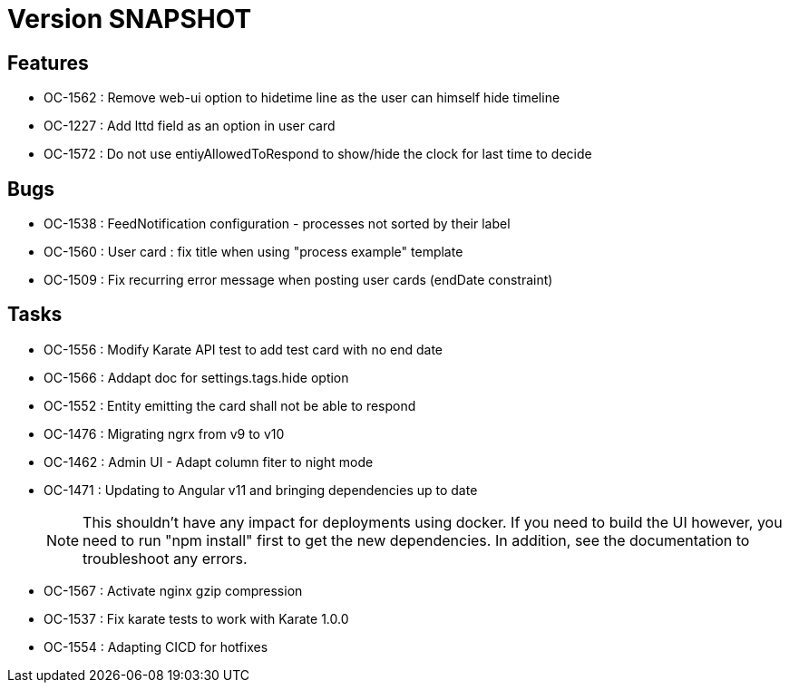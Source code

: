 // Copyright (c) 2018-2021 RTE (http://www.rte-france.com)
// See AUTHORS.txt
// This document is subject to the terms of the Creative Commons Attribution 4.0 International license.
// If a copy of the license was not distributed with this
// file, You can obtain one at https://creativecommons.org/licenses/by/4.0/.
// SPDX-License-Identifier: CC-BY-4.0

= Version SNAPSHOT

== Features

* OC-1562 : Remove web-ui option to hidetime line as the user can himself hide timeline
* OC-1227 : Add lttd field as an option in user card
* OC-1572 : Do not use entiyAllowedToRespond to show/hide the clock for last time to decide

== Bugs

* OC-1538 : FeedNotification configuration - processes not sorted by their label
* OC-1560 : User card : fix title when using "process example" template
* OC-1509 : Fix recurring error message when posting user cards (endDate constraint)

== Tasks

* OC-1556 : Modify Karate API test to add test card with no end date
* OC-1566 : Addapt doc for settings.tags.hide option
* OC-1552 : Entity emitting the card shall not be able to respond
* OC-1476 : Migrating ngrx from v9 to v10
* OC-1462 : Admin UI - Adapt column fiter to night mode
* OC-1471 : Updating to Angular v11 and bringing dependencies up to date
+
NOTE: This shouldn’t have any impact for deployments using docker. If you need to build the UI however, you need to run "npm install" first to get the new dependencies. In addition, see the documentation to troubleshoot any errors.
+
* OC-1567 : Activate nginx gzip compression
* OC-1537 : Fix karate tests to work with Karate 1.0.0
* OC-1554 : Adapting CICD for hotfixes

